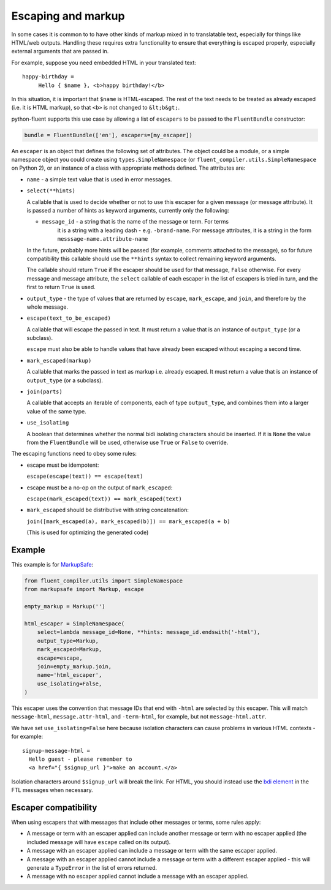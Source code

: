 Escaping and markup
-------------------

In some cases it is common to to have other kinds of markup mixed in to
translatable text, especially for things like HTML/web outputs. Handling these
requires extra functionality to ensure that everything is escaped properly,
especially external arguments that are passed in.

For example, suppose you need embedded HTML in your translated text::

  happy-birthday =
       Hello { $name }, <b>happy birthday!</b>

In this situation, it is important that ``$name`` is HTML-escaped. The rest of
the text needs to be treated as already escaped (i.e. it is HTML markup), so
that ``<b>`` is not changed to ``&lt;b&gt;``.

python-fluent supports this use case by allowing a list of ``escapers`` to be
passed to the ``FluentBundle`` constructor:

.. code-block:: python

   bundle = FluentBundle(['en'], escapers=[my_escaper])

An ``escaper`` is an object that defines the following set of attributes. The
object could be a module, or a simple namespace object you could create using
``types.SimpleNamespace`` (or ``fluent_compiler.utils.SimpleNamespace`` on Python 2), or
an instance of a class with appropriate methods defined. The attributes are:

- ``name`` - a simple text value that is used in error messages.

- ``select(**hints)``

  A callable that is used to decide whether or not to use this escaper for a
  given message (or message attribute). It is passed a number of hints as
  keyword arguments, currently only the following:

  - ``message_id`` - a string that is the name of the message or term. For terms
     it is a string with a leading dash - e.g. ``-brand-name``. For message
     attributes, it is a string in the form ``messsage-name.attribute-name``

  In the future, probably more hints will be passed (for example, comments
  attached to the message), so for future compatibility this callable should use
  the ``**hints`` syntax to collect remaining keyword arguments.

  The callable should return ``True`` if the escaper should be used for that
  message, ``False`` otherwise. For every message and message attribute, the
  ``select`` callable of each escaper in the list of escapers is tried in turn,
  and the first to return ``True`` is used.

- ``output_type`` - the type of values that are returned by ``escape``,
  ``mark_escape``, and ``join``, and therefore by the whole message.

- ``escape(text_to_be_escaped)``

  A callable that will escape the passed in text. It must return a value that is
  an instance of ``output_type`` (or a subclass).

  ``escape`` must also be able to handle values that have already been escaped
  without escaping a second time.

- ``mark_escaped(markup)``

  A callable that marks the passed in text as markup i.e. already escaped. It
  must return a value that is an instance of ``output_type`` (or a subclass).

- ``join(parts)``

  A callable that accepts an iterable of components, each of type
  ``output_type``, and combines them into a larger value of the same type.

- ``use_isolating``

  A boolean that determines whether the normal bidi isolating characters should
  be inserted. If it is ``None`` the value from the ``FluentBundle`` will be
  used, otherwise use ``True`` or ``False`` to override.

The escaping functions need to obey some rules:

- escape must be idempotent:

  ``escape(escape(text)) == escape(text)``

- escape must be a no-op on the output of ``mark_escaped``:

  ``escape(mark_escaped(text)) == mark_escaped(text)``

- ``mark_escaped`` should be distributive with string
  concatenation:

  ``join([mark_escaped(a), mark_escaped(b)]) == mark_escaped(a + b)``

  (This is used for optimizing the generated code)


Example
~~~~~~~

This example is for
`MarkupSafe <https://pypi.org/project/MarkupSafe/>`__:

.. code-block:: python

   from fluent_compiler.utils import SimpleNamespace
   from markupsafe import Markup, escape

   empty_markup = Markup('')

   html_escaper = SimpleNamespace(
       select=lambda message_id=None, **hints: message_id.endswith('-html'),
       output_type=Markup,
       mark_escaped=Markup,
       escape=escape,
       join=empty_markup.join,
       name='html_escaper',
       use_isolating=False,
   )

This escaper uses the convention that message IDs that end with
``-html`` are selected by this escaper. This will match
``message-html``, ``message.attr-html``, and ``-term-html``, for
example, but not ``message-html.attr``.

We have set ``use_isolating=False`` here because isolation characters
can cause problems in various HTML contexts - for example:

::

    signup-message-html =
      Hello guest - please remember to
      <a href="{ $signup_url }">make an account.</a>

Isolation characters around ``$signup_url`` will break the link. For HTML, you
should instead use the `bdi element
<https://developer.mozilla.org/en-US/docs/Web/HTML/Element/bdi>`__ in the FTL
messages when necessary.

Escaper compatibility
~~~~~~~~~~~~~~~~~~~~~

When using escapers that with messages that include other messages or terms,
some rules apply:

- A message or term with an escaper applied can include another message or term
  with no escaper applied (the included message will have ``escape`` called on
  its output).

- A message with an escaper applied can include a message or term with the same
  escaper applied.

- A message with an escaper applied cannot include a message or term with a
  different escaper applied - this will generate a ``TypeError`` in the list of
  errors returned.

- A message with no escaper applied cannot include a message with an escaper
  applied.
